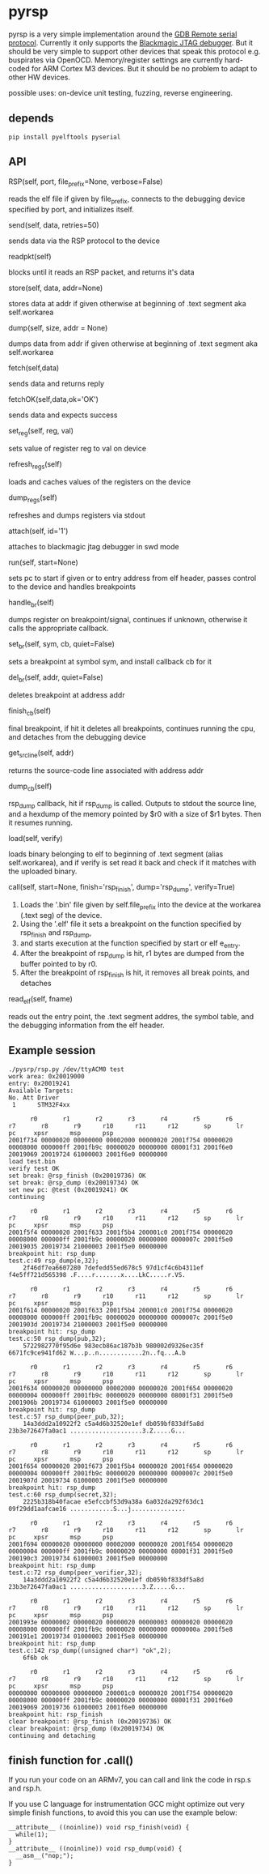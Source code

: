 * pyrsp

pyrsp is a very simple implementation around the [[https://sourceware.org/gdb/current/onlinedocs/gdb/Remote-Protocol.html#Remote-Protocol][GDB Remote serial
protocol]]. Currently it only supports the [[https://github.com/gsmcmullin/blackmagic][Blackmagic JTAG debugger]]. But
it should be very simple to support other devices that speak this
protocol e.g. buspirates via OpenOCD. Memory/register settings are
currently hard-coded for ARM Cortex M3 devices. But it should be no
problem to adapt to other HW devices.

possible uses: on-device unit testing, fuzzing, reverse engineering.

** depends
#+BEGIN_EXAMPLE
pip install pyelftools pyserial
#+END_EXAMPLE

** API
#+BEGIN_EXAMPLE python
RSP(self, port, file_prefix=None, verbose=False)
#+END_EXAMPLE
reads the elf file if given by file_prefix, connects to the debugging
device specified by port, and initializes itself.

#+BEGIN_EXAMPLE python
send(self, data, retries=50)
#+END_EXAMPLE
sends data via the RSP protocol to the device

#+BEGIN_EXAMPLE python
readpkt(self)
#+END_EXAMPLE
blocks until it reads an RSP packet, and returns it's data

#+BEGIN_EXAMPLE python
store(self, data, addr=None)
#+END_EXAMPLE
stores data at addr if given otherwise at beginning of .text segment
aka self.workarea

#+BEGIN_EXAMPLE python
dump(self, size, addr = None)
#+END_EXAMPLE
dumps data from addr if given otherwise at beginning of .text segment
aka self.workarea

#+BEGIN_EXAMPLE python
fetch(self,data)
#+END_EXAMPLE
sends data and returns reply

#+BEGIN_EXAMPLE python
fetchOK(self,data,ok='OK')
#+END_EXAMPLE
sends data and expects success

#+BEGIN_EXAMPLE python
set_reg(self, reg, val)
#+END_EXAMPLE
sets value of register reg to val on device

#+BEGIN_EXAMPLE python
refresh_regs(self)
#+END_EXAMPLE
loads and caches values of the registers on the device

#+BEGIN_EXAMPLE python
dump_regs(self)
#+END_EXAMPLE
refreshes and dumps registers via stdout

#+BEGIN_EXAMPLE python
attach(self, id='1')
#+END_EXAMPLE
attaches to blackmagic jtag debugger in swd mode

#+BEGIN_EXAMPLE python
run(self, start=None)
#+END_EXAMPLE
sets pc to start if given or to entry address from elf header, passes
control to the device and handles breakpoints

#+BEGIN_EXAMPLE python
handle_br(self)
#+END_EXAMPLE
dumps register on breakpoint/signal, continues if unknown,
otherwise it calls the appropriate callback.

#+BEGIN_EXAMPLE python
set_br(self, sym, cb, quiet=False)
#+END_EXAMPLE
sets a breakpoint at symbol sym, and install callback cb for it

#+BEGIN_EXAMPLE python
del_br(self, addr, quiet=False)
#+END_EXAMPLE
deletes breakpoint at address addr

#+BEGIN_EXAMPLE python
finish_cb(self)
#+END_EXAMPLE
final breakpoint, if hit it deletes all breakpoints, continues running
the cpu, and detaches from the debugging device

#+BEGIN_EXAMPLE python
get_src_line(self, addr)
#+END_EXAMPLE
returns the source-code line associated with address addr

#+BEGIN_EXAMPLE python
dump_cb(self)
#+END_EXAMPLE
rsp_dump callback, hit if rsp_dump is called. Outputs to stdout the
source line, and a hexdump of the memory pointed by $r0 with a size of
$r1 bytes. Then it resumes running.

#+BEGIN_EXAMPLE python
load(self, verify)
#+END_EXAMPLE
loads binary belonging to elf to beginning of .text segment (alias
self.workarea), and if verify is set read it back and check if it
matches with the uploaded binary.

#+BEGIN_EXAMPLE python
call(self, start=None, finish='rsp_finish', dump='rsp_dump', verify=True)
#+END_EXAMPLE
    1. Loads the '.bin' file given by self.file_prefix into the device at the workarea (.text seg) of the device.
    2. Using the '.elf' file it sets a breakpoint on the function specified by rsp_finish and rsp_dump,
    3. and starts execution at the function specified by start or elf e_entry.
    4. After the breakpoint of rsp_dump is hit, r1 bytes are dumped from the buffer pointed to by r0.
    5. After the breakpoint of rsp_finish is hit, it removes all break points, and detaches

#+BEGIN_EXAMPLE python
read_elf(self, fname)
#+END_EXAMPLE
reads out the entry point, the .text segment addres, the symbol table,
and the debugging information from the elf header.

** Example session
#+BEGIN_EXAMPLE
./pysrp/rsp.py /dev/ttyACM0 test
work area: 0x20019000
entry: 0x20019241
Available Targets:
No. Att Driver
 1      STM32F4xx

      r0       r1       r2       r3       r4       r5       r6       r7       r8       r9      r10      r11      r12       sp       lr       pc     xpsr      msp      psp
2001f734 00000020 00000000 00002000 00000020 2001f754 00000020 00008000 000000ff 2001fb9c 00000020 00000000 08001f31 2001f6e0 20019069 20019724 61000003 2001f6e0 00000000
load test.bin
verify test OK
set break: @rsp_finish (0x20019736) OK
set break: @rsp_dump (0x20019734) OK
set new pc: @test (0x20019241) OK
continuing

      r0       r1       r2       r3       r4       r5       r6       r7       r8       r9      r10      r11      r12       sp       lr       pc     xpsr      msp      psp
2001f5f4 00000020 2001f633 2001f5b4 200001c0 2001f754 00000020 00008000 000000ff 2001fb9c 00000020 00000000 0000007c 2001f5e0 20019035 20019734 21000003 2001f5e0 00000000
breakpoint hit: rsp_dump
test.c:49 rsp_dump(e,32);
	2f46df7ea6607280 7defedd55ed678c5 97d1cf4c6b4311ef f4e5ff721d565398 .F....r.......x....LkC.....r.VS.

      r0       r1       r2       r3       r4       r5       r6       r7       r8       r9      r10      r11      r12       sp       lr       pc     xpsr      msp      psp
2001f614 00000020 2001f633 2001f5b4 200001c0 2001f754 00000020 00008000 000000ff 2001fb9c 00000020 00000000 0000007c 2001f5e0 2001903d 20019734 21000003 2001f5e0 00000000
breakpoint hit: rsp_dump
test.c:50 rsp_dump(pub,32);
	5722982770f95d6e 983ecb86ac187b3b 980002d9326ec35f 6671fc9ce941fd62 W...p..n............2n..fq...A.b

      r0       r1       r2       r3       r4       r5       r6       r7       r8       r9      r10      r11      r12       sp       lr       pc     xpsr      msp      psp
2001f634 00000020 00000000 00002000 00000020 2001f654 00000020 00000004 000000ff 2001fb9c 00000020 00000000 08001f31 2001f5e0 2001906b 20019734 61000003 2001f5e0 00000000
breakpoint hit: rsp_dump
test.c:57 rsp_dump(peer_pub,32);
	14a3ddd2a10922f2 c5a4d6b32520e1ef db059bf833df5a8d 23b3e72647fa0ac1 ....................3.Z.....G...

      r0       r1       r2       r3       r4       r5       r6       r7       r8       r9      r10      r11      r12       sp       lr       pc     xpsr      msp      psp
2001f654 00000020 2001f673 2001f5b4 00000020 2001f654 00000020 00000004 000000ff 2001fb9c 00000020 00000000 0000007c 2001f5e0 2001907d 20019734 61000003 2001f5e0 00000000
breakpoint hit: rsp_dump
test.c:60 rsp_dump(secret,32);
	2225b318b40facae e5efccbf53d9a38a 6a032da292f63dc1 09f29dd1aafcae16 ............S...j...............

      r0       r1       r2       r3       r4       r5       r6       r7       r8       r9      r10      r11      r12       sp       lr       pc     xpsr      msp      psp
2001f694 00000020 00000000 00002000 00000020 2001f654 00000020 00000004 000000ff 2001fb9c 00000020 00000000 08001f31 2001f5e0 200190c3 20019734 61000003 2001f5e0 00000000
breakpoint hit: rsp_dump
test.c:72 rsp_dump(peer_verifier,32);
	14a3ddd2a10922f2 c5a4d6b32520e1ef db059bf833df5a8d 23b3e72647fa0ac1 ....................3.Z.....G...

      r0       r1       r2       r3       r4       r5       r6       r7       r8       r9      r10      r11      r12       sp       lr       pc     xpsr      msp      psp
2001993e 00000002 00000020 00000020 00000003 00000020 00000020 00008000 000000ff 2001fb9c 00000020 00000000 0000000a 2001f5e8 200191e1 20019734 01000003 2001f5e8 00000000
breakpoint hit: rsp_dump
test.c:142 rsp_dump((unsigned char*) "ok",2);
	6f6b ok

      r0       r1       r2       r3       r4       r5       r6       r7       r8       r9      r10      r11      r12       sp       lr       pc     xpsr      msp      psp
00000000 00000000 00000000 200001c0 00000020 2001f754 00000020 00008000 000000ff 2001fb9c 00000020 00000000 08001f31 2001f6e0 20019069 20019736 61000003 2001f6e0 00000000
breakpoint hit: rsp_finish
clear breakpoint: @rsp_finish (0x20019736) OK
clear breakpoint: @rsp_dump (0x20019734) OK
continuing and detaching
#+END_EXAMPLE

** finish function for .call()
If you run your code on an ARMv7, you can call and link the code in rsp.s and rsp.h.

If you use C language for instrumentation GCC might optimize out very
simple finish functions, to avoid this you can use the example below:
#+BEGIN_EXAMPLE
__attribute__ ((noinline)) void rsp_finish(void) {
  while(1);
}
__attribute__ ((noinline)) void rsp_dump(void) {
  __asm__("nop;");
}
#+END_EXAMPLE
